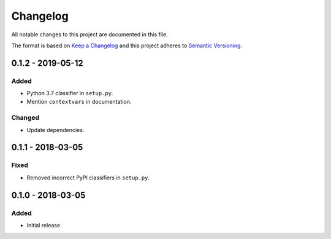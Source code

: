 Changelog
=========

All notable changes to this project are documented in this file.

The format is based on `Keep a Changelog`_ and this project adheres to
`Semantic Versioning`_.

.. _Keep a Changelog: http://keepachangelog.com/
.. _Semantic Versioning: https://semver.org/

0.1.2 - 2019-05-12
------------------

Added
^^^^^

* Python 3.7 classifier in ``setup.py``.
* Mention ``contextvars`` in documentation.

Changed
^^^^^^^

* Update dependencies.

0.1.1 - 2018-03-05
------------------

Fixed
^^^^^

* Removed incorrect PyPI classifiers in ``setup.py``.

0.1.0 - 2018-03-05
------------------

Added
^^^^^

* Initial release.

